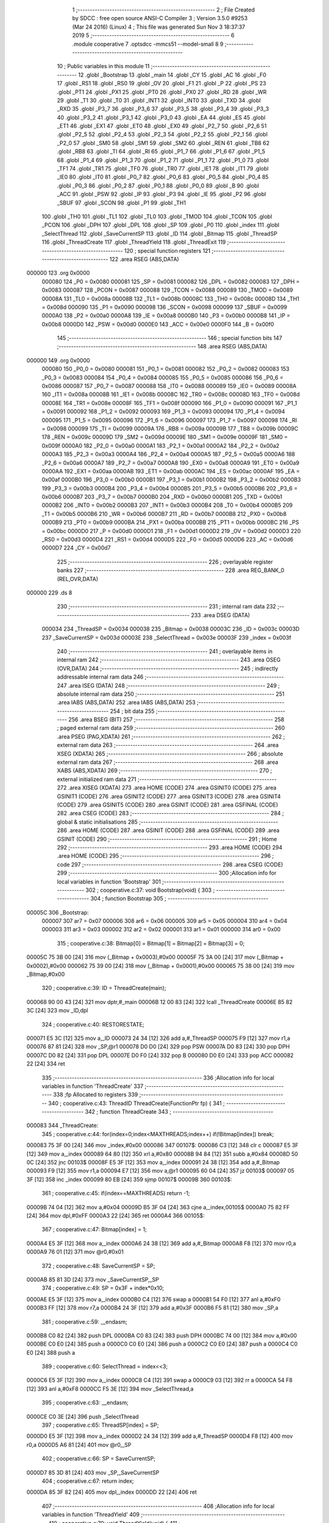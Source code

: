                                       1 ;--------------------------------------------------------
                                      2 ; File Created by SDCC : free open source ANSI-C Compiler
                                      3 ; Version 3.5.0 #9253 (Mar 24 2016) (Linux)
                                      4 ; This file was generated Sun Nov  3 18:37:37 2019
                                      5 ;--------------------------------------------------------
                                      6 	.module cooperative
                                      7 	.optsdcc -mmcs51 --model-small
                                      8 	
                                      9 ;--------------------------------------------------------
                                     10 ; Public variables in this module
                                     11 ;--------------------------------------------------------
                                     12 	.globl _Bootstrap
                                     13 	.globl _main
                                     14 	.globl _CY
                                     15 	.globl _AC
                                     16 	.globl _F0
                                     17 	.globl _RS1
                                     18 	.globl _RS0
                                     19 	.globl _OV
                                     20 	.globl _F1
                                     21 	.globl _P
                                     22 	.globl _PS
                                     23 	.globl _PT1
                                     24 	.globl _PX1
                                     25 	.globl _PT0
                                     26 	.globl _PX0
                                     27 	.globl _RD
                                     28 	.globl _WR
                                     29 	.globl _T1
                                     30 	.globl _T0
                                     31 	.globl _INT1
                                     32 	.globl _INT0
                                     33 	.globl _TXD
                                     34 	.globl _RXD
                                     35 	.globl _P3_7
                                     36 	.globl _P3_6
                                     37 	.globl _P3_5
                                     38 	.globl _P3_4
                                     39 	.globl _P3_3
                                     40 	.globl _P3_2
                                     41 	.globl _P3_1
                                     42 	.globl _P3_0
                                     43 	.globl _EA
                                     44 	.globl _ES
                                     45 	.globl _ET1
                                     46 	.globl _EX1
                                     47 	.globl _ET0
                                     48 	.globl _EX0
                                     49 	.globl _P2_7
                                     50 	.globl _P2_6
                                     51 	.globl _P2_5
                                     52 	.globl _P2_4
                                     53 	.globl _P2_3
                                     54 	.globl _P2_2
                                     55 	.globl _P2_1
                                     56 	.globl _P2_0
                                     57 	.globl _SM0
                                     58 	.globl _SM1
                                     59 	.globl _SM2
                                     60 	.globl _REN
                                     61 	.globl _TB8
                                     62 	.globl _RB8
                                     63 	.globl _TI
                                     64 	.globl _RI
                                     65 	.globl _P1_7
                                     66 	.globl _P1_6
                                     67 	.globl _P1_5
                                     68 	.globl _P1_4
                                     69 	.globl _P1_3
                                     70 	.globl _P1_2
                                     71 	.globl _P1_1
                                     72 	.globl _P1_0
                                     73 	.globl _TF1
                                     74 	.globl _TR1
                                     75 	.globl _TF0
                                     76 	.globl _TR0
                                     77 	.globl _IE1
                                     78 	.globl _IT1
                                     79 	.globl _IE0
                                     80 	.globl _IT0
                                     81 	.globl _P0_7
                                     82 	.globl _P0_6
                                     83 	.globl _P0_5
                                     84 	.globl _P0_4
                                     85 	.globl _P0_3
                                     86 	.globl _P0_2
                                     87 	.globl _P0_1
                                     88 	.globl _P0_0
                                     89 	.globl _B
                                     90 	.globl _ACC
                                     91 	.globl _PSW
                                     92 	.globl _IP
                                     93 	.globl _P3
                                     94 	.globl _IE
                                     95 	.globl _P2
                                     96 	.globl _SBUF
                                     97 	.globl _SCON
                                     98 	.globl _P1
                                     99 	.globl _TH1
                                    100 	.globl _TH0
                                    101 	.globl _TL1
                                    102 	.globl _TL0
                                    103 	.globl _TMOD
                                    104 	.globl _TCON
                                    105 	.globl _PCON
                                    106 	.globl _DPH
                                    107 	.globl _DPL
                                    108 	.globl _SP
                                    109 	.globl _P0
                                    110 	.globl _index
                                    111 	.globl _SelectThread
                                    112 	.globl _SaveCurrentSP
                                    113 	.globl _ID
                                    114 	.globl _Bitmap
                                    115 	.globl _ThreadSP
                                    116 	.globl _ThreadCreate
                                    117 	.globl _ThreadYield
                                    118 	.globl _ThreadExit
                                    119 ;--------------------------------------------------------
                                    120 ; special function registers
                                    121 ;--------------------------------------------------------
                                    122 	.area RSEG    (ABS,DATA)
      000000                        123 	.org 0x0000
                           000080   124 _P0	=	0x0080
                           000081   125 _SP	=	0x0081
                           000082   126 _DPL	=	0x0082
                           000083   127 _DPH	=	0x0083
                           000087   128 _PCON	=	0x0087
                           000088   129 _TCON	=	0x0088
                           000089   130 _TMOD	=	0x0089
                           00008A   131 _TL0	=	0x008a
                           00008B   132 _TL1	=	0x008b
                           00008C   133 _TH0	=	0x008c
                           00008D   134 _TH1	=	0x008d
                           000090   135 _P1	=	0x0090
                           000098   136 _SCON	=	0x0098
                           000099   137 _SBUF	=	0x0099
                           0000A0   138 _P2	=	0x00a0
                           0000A8   139 _IE	=	0x00a8
                           0000B0   140 _P3	=	0x00b0
                           0000B8   141 _IP	=	0x00b8
                           0000D0   142 _PSW	=	0x00d0
                           0000E0   143 _ACC	=	0x00e0
                           0000F0   144 _B	=	0x00f0
                                    145 ;--------------------------------------------------------
                                    146 ; special function bits
                                    147 ;--------------------------------------------------------
                                    148 	.area RSEG    (ABS,DATA)
      000000                        149 	.org 0x0000
                           000080   150 _P0_0	=	0x0080
                           000081   151 _P0_1	=	0x0081
                           000082   152 _P0_2	=	0x0082
                           000083   153 _P0_3	=	0x0083
                           000084   154 _P0_4	=	0x0084
                           000085   155 _P0_5	=	0x0085
                           000086   156 _P0_6	=	0x0086
                           000087   157 _P0_7	=	0x0087
                           000088   158 _IT0	=	0x0088
                           000089   159 _IE0	=	0x0089
                           00008A   160 _IT1	=	0x008a
                           00008B   161 _IE1	=	0x008b
                           00008C   162 _TR0	=	0x008c
                           00008D   163 _TF0	=	0x008d
                           00008E   164 _TR1	=	0x008e
                           00008F   165 _TF1	=	0x008f
                           000090   166 _P1_0	=	0x0090
                           000091   167 _P1_1	=	0x0091
                           000092   168 _P1_2	=	0x0092
                           000093   169 _P1_3	=	0x0093
                           000094   170 _P1_4	=	0x0094
                           000095   171 _P1_5	=	0x0095
                           000096   172 _P1_6	=	0x0096
                           000097   173 _P1_7	=	0x0097
                           000098   174 _RI	=	0x0098
                           000099   175 _TI	=	0x0099
                           00009A   176 _RB8	=	0x009a
                           00009B   177 _TB8	=	0x009b
                           00009C   178 _REN	=	0x009c
                           00009D   179 _SM2	=	0x009d
                           00009E   180 _SM1	=	0x009e
                           00009F   181 _SM0	=	0x009f
                           0000A0   182 _P2_0	=	0x00a0
                           0000A1   183 _P2_1	=	0x00a1
                           0000A2   184 _P2_2	=	0x00a2
                           0000A3   185 _P2_3	=	0x00a3
                           0000A4   186 _P2_4	=	0x00a4
                           0000A5   187 _P2_5	=	0x00a5
                           0000A6   188 _P2_6	=	0x00a6
                           0000A7   189 _P2_7	=	0x00a7
                           0000A8   190 _EX0	=	0x00a8
                           0000A9   191 _ET0	=	0x00a9
                           0000AA   192 _EX1	=	0x00aa
                           0000AB   193 _ET1	=	0x00ab
                           0000AC   194 _ES	=	0x00ac
                           0000AF   195 _EA	=	0x00af
                           0000B0   196 _P3_0	=	0x00b0
                           0000B1   197 _P3_1	=	0x00b1
                           0000B2   198 _P3_2	=	0x00b2
                           0000B3   199 _P3_3	=	0x00b3
                           0000B4   200 _P3_4	=	0x00b4
                           0000B5   201 _P3_5	=	0x00b5
                           0000B6   202 _P3_6	=	0x00b6
                           0000B7   203 _P3_7	=	0x00b7
                           0000B0   204 _RXD	=	0x00b0
                           0000B1   205 _TXD	=	0x00b1
                           0000B2   206 _INT0	=	0x00b2
                           0000B3   207 _INT1	=	0x00b3
                           0000B4   208 _T0	=	0x00b4
                           0000B5   209 _T1	=	0x00b5
                           0000B6   210 _WR	=	0x00b6
                           0000B7   211 _RD	=	0x00b7
                           0000B8   212 _PX0	=	0x00b8
                           0000B9   213 _PT0	=	0x00b9
                           0000BA   214 _PX1	=	0x00ba
                           0000BB   215 _PT1	=	0x00bb
                           0000BC   216 _PS	=	0x00bc
                           0000D0   217 _P	=	0x00d0
                           0000D1   218 _F1	=	0x00d1
                           0000D2   219 _OV	=	0x00d2
                           0000D3   220 _RS0	=	0x00d3
                           0000D4   221 _RS1	=	0x00d4
                           0000D5   222 _F0	=	0x00d5
                           0000D6   223 _AC	=	0x00d6
                           0000D7   224 _CY	=	0x00d7
                                    225 ;--------------------------------------------------------
                                    226 ; overlayable register banks
                                    227 ;--------------------------------------------------------
                                    228 	.area REG_BANK_0	(REL,OVR,DATA)
      000000                        229 	.ds 8
                                    230 ;--------------------------------------------------------
                                    231 ; internal ram data
                                    232 ;--------------------------------------------------------
                                    233 	.area DSEG    (DATA)
                           000034   234 _ThreadSP	=	0x0034
                           000038   235 _Bitmap	=	0x0038
                           00003C   236 _ID	=	0x003c
                           00003D   237 _SaveCurrentSP	=	0x003d
                           00003E   238 _SelectThread	=	0x003e
                           00003F   239 _index	=	0x003f
                                    240 ;--------------------------------------------------------
                                    241 ; overlayable items in internal ram 
                                    242 ;--------------------------------------------------------
                                    243 	.area	OSEG    (OVR,DATA)
                                    244 ;--------------------------------------------------------
                                    245 ; indirectly addressable internal ram data
                                    246 ;--------------------------------------------------------
                                    247 	.area ISEG    (DATA)
                                    248 ;--------------------------------------------------------
                                    249 ; absolute internal ram data
                                    250 ;--------------------------------------------------------
                                    251 	.area IABS    (ABS,DATA)
                                    252 	.area IABS    (ABS,DATA)
                                    253 ;--------------------------------------------------------
                                    254 ; bit data
                                    255 ;--------------------------------------------------------
                                    256 	.area BSEG    (BIT)
                                    257 ;--------------------------------------------------------
                                    258 ; paged external ram data
                                    259 ;--------------------------------------------------------
                                    260 	.area PSEG    (PAG,XDATA)
                                    261 ;--------------------------------------------------------
                                    262 ; external ram data
                                    263 ;--------------------------------------------------------
                                    264 	.area XSEG    (XDATA)
                                    265 ;--------------------------------------------------------
                                    266 ; absolute external ram data
                                    267 ;--------------------------------------------------------
                                    268 	.area XABS    (ABS,XDATA)
                                    269 ;--------------------------------------------------------
                                    270 ; external initialized ram data
                                    271 ;--------------------------------------------------------
                                    272 	.area XISEG   (XDATA)
                                    273 	.area HOME    (CODE)
                                    274 	.area GSINIT0 (CODE)
                                    275 	.area GSINIT1 (CODE)
                                    276 	.area GSINIT2 (CODE)
                                    277 	.area GSINIT3 (CODE)
                                    278 	.area GSINIT4 (CODE)
                                    279 	.area GSINIT5 (CODE)
                                    280 	.area GSINIT  (CODE)
                                    281 	.area GSFINAL (CODE)
                                    282 	.area CSEG    (CODE)
                                    283 ;--------------------------------------------------------
                                    284 ; global & static initialisations
                                    285 ;--------------------------------------------------------
                                    286 	.area HOME    (CODE)
                                    287 	.area GSINIT  (CODE)
                                    288 	.area GSFINAL (CODE)
                                    289 	.area GSINIT  (CODE)
                                    290 ;--------------------------------------------------------
                                    291 ; Home
                                    292 ;--------------------------------------------------------
                                    293 	.area HOME    (CODE)
                                    294 	.area HOME    (CODE)
                                    295 ;--------------------------------------------------------
                                    296 ; code
                                    297 ;--------------------------------------------------------
                                    298 	.area CSEG    (CODE)
                                    299 ;------------------------------------------------------------
                                    300 ;Allocation info for local variables in function 'Bootstrap'
                                    301 ;------------------------------------------------------------
                                    302 ;	cooperative.c:37: void Bootstrap(void) {
                                    303 ;	-----------------------------------------
                                    304 ;	 function Bootstrap
                                    305 ;	-----------------------------------------
      00005C                        306 _Bootstrap:
                           000007   307 	ar7 = 0x07
                           000006   308 	ar6 = 0x06
                           000005   309 	ar5 = 0x05
                           000004   310 	ar4 = 0x04
                           000003   311 	ar3 = 0x03
                           000002   312 	ar2 = 0x02
                           000001   313 	ar1 = 0x01
                           000000   314 	ar0 = 0x00
                                    315 ;	cooperative.c:38: Bitmap[0] = Bitmap[1] = Bitmap[2] = Bitmap[3] = 0;
      00005C 75 3B 00         [24]  316 	mov	(_Bitmap + 0x0003),#0x00
      00005F 75 3A 00         [24]  317 	mov	(_Bitmap + 0x0002),#0x00
      000062 75 39 00         [24]  318 	mov	(_Bitmap + 0x0001),#0x00
      000065 75 38 00         [24]  319 	mov	_Bitmap,#0x00
                                    320 ;	cooperative.c:39: ID = ThreadCreate(main);
      000068 90 00 43         [24]  321 	mov	dptr,#_main
      00006B 12 00 83         [24]  322 	lcall	_ThreadCreate
      00006E 85 82 3C         [24]  323 	mov	_ID,dpl
                                    324 ;	cooperative.c:40: RESTORESTATE;
      000071 E5 3C            [12]  325 	mov	a,_ID
      000073 24 34            [12]  326 	add	a,#_ThreadSP
      000075 F9               [12]  327 	mov	r1,a
      000076 87 81            [24]  328 	mov	_SP,@r1
      000078 D0 D0            [24]  329 	pop PSW 
      00007A D0 83            [24]  330 	pop DPH 
      00007C D0 82            [24]  331 	pop DPL 
      00007E D0 F0            [24]  332 	pop B 
      000080 D0 E0            [24]  333 	pop ACC 
      000082 22               [24]  334 	ret
                                    335 ;------------------------------------------------------------
                                    336 ;Allocation info for local variables in function 'ThreadCreate'
                                    337 ;------------------------------------------------------------
                                    338 ;fp                        Allocated to registers 
                                    339 ;------------------------------------------------------------
                                    340 ;	cooperative.c:43: ThreadID ThreadCreate(FunctionPtr fp) {
                                    341 ;	-----------------------------------------
                                    342 ;	 function ThreadCreate
                                    343 ;	-----------------------------------------
      000083                        344 _ThreadCreate:
                                    345 ;	cooperative.c:44: for(index=0;index<MAXTHREADS;index++) if(!Bitmap[index]) break;
      000083 75 3F 00         [24]  346 	mov	_index,#0x00
      000086                        347 00107$:
      000086 C3               [12]  348 	clr	c
      000087 E5 3F            [12]  349 	mov	a,_index
      000089 64 80            [12]  350 	xrl	a,#0x80
      00008B 94 84            [12]  351 	subb	a,#0x84
      00008D 50 0C            [24]  352 	jnc	00103$
      00008F E5 3F            [12]  353 	mov	a,_index
      000091 24 38            [12]  354 	add	a,#_Bitmap
      000093 F9               [12]  355 	mov	r1,a
      000094 E7               [12]  356 	mov	a,@r1
      000095 60 04            [24]  357 	jz	00103$
      000097 05 3F            [12]  358 	inc	_index
      000099 80 EB            [24]  359 	sjmp	00107$
      00009B                        360 00103$:
                                    361 ;	cooperative.c:45: if(index==MAXTHREADS) return -1;
      00009B 74 04            [12]  362 	mov	a,#0x04
      00009D B5 3F 04         [24]  363 	cjne	a,_index,00105$
      0000A0 75 82 FF         [24]  364 	mov	dpl,#0xFF
      0000A3 22               [24]  365 	ret
      0000A4                        366 00105$:
                                    367 ;	cooperative.c:47: Bitmap[index] = 1;
      0000A4 E5 3F            [12]  368 	mov	a,_index
      0000A6 24 38            [12]  369 	add	a,#_Bitmap
      0000A8 F8               [12]  370 	mov	r0,a
      0000A9 76 01            [12]  371 	mov	@r0,#0x01
                                    372 ;	cooperative.c:48: SaveCurrentSP = SP;
      0000AB 85 81 3D         [24]  373 	mov	_SaveCurrentSP,_SP
                                    374 ;	cooperative.c:49: SP = 0x3F + index*0x10;
      0000AE E5 3F            [12]  375 	mov	a,_index
      0000B0 C4               [12]  376 	swap	a
      0000B1 54 F0            [12]  377 	anl	a,#0xF0
      0000B3 FF               [12]  378 	mov	r7,a
      0000B4 24 3F            [12]  379 	add	a,#0x3F
      0000B6 F5 81            [12]  380 	mov	_SP,a
                                    381 ;	cooperative.c:59: __endasm;
      0000B8 C0 82            [24]  382 	push DPL
      0000BA C0 83            [24]  383 	push DPH
      0000BC 74 00            [12]  384 	mov a,#0x00
      0000BE C0 E0            [24]  385 	push a
      0000C0 C0 E0            [24]  386 	push a
      0000C2 C0 E0            [24]  387 	push a
      0000C4 C0 E0            [24]  388 	push a
                                    389 ;	cooperative.c:60: SelectThread = index<<3;
      0000C6 E5 3F            [12]  390 	mov	a,_index
      0000C8 C4               [12]  391 	swap	a
      0000C9 03               [12]  392 	rr	a
      0000CA 54 F8            [12]  393 	anl	a,#0xF8
      0000CC F5 3E            [12]  394 	mov	_SelectThread,a
                                    395 ;	cooperative.c:63: __endasm;
      0000CE C0 3E            [24]  396 	push _SelectThread
                                    397 ;	cooperative.c:65: ThreadSP[index] = SP;
      0000D0 E5 3F            [12]  398 	mov	a,_index
      0000D2 24 34            [12]  399 	add	a,#_ThreadSP
      0000D4 F8               [12]  400 	mov	r0,a
      0000D5 A6 81            [24]  401 	mov	@r0,_SP
                                    402 ;	cooperative.c:66: SP = SaveCurrentSP;
      0000D7 85 3D 81         [24]  403 	mov	_SP,_SaveCurrentSP
                                    404 ;	cooperative.c:67: return index;
      0000DA 85 3F 82         [24]  405 	mov	dpl,_index
      0000DD 22               [24]  406 	ret
                                    407 ;------------------------------------------------------------
                                    408 ;Allocation info for local variables in function 'ThreadYield'
                                    409 ;------------------------------------------------------------
                                    410 ;	cooperative.c:70: void ThreadYield(void) {
                                    411 ;	-----------------------------------------
                                    412 ;	 function ThreadYield
                                    413 ;	-----------------------------------------
      0000DE                        414 _ThreadYield:
                                    415 ;	cooperative.c:71: SAVESTATE;
      0000DE C0 E0            [24]  416 	push ACC 
      0000E0 C0 F0            [24]  417 	push B 
      0000E2 C0 82            [24]  418 	push DPL 
      0000E4 C0 83            [24]  419 	push DPH 
      0000E6 C0 D0            [24]  420 	push PSW 
      0000E8 C2 D3            [12]  421 	clr RS0 
      0000EA C2 D4            [12]  422 	clr RS1 
      0000EC E5 3C            [12]  423 	mov	a,_ID
      0000EE 24 34            [12]  424 	add	a,#_ThreadSP
      0000F0 F8               [12]  425 	mov	r0,a
      0000F1 A6 81            [24]  426 	mov	@r0,_SP
                                    427 ;	cooperative.c:72: do {
      0000F3                        428 00103$:
                                    429 ;	cooperative.c:73: ID = (ID==MAXTHREADS-1) ? 0 : ID+1;
      0000F3 74 03            [12]  430 	mov	a,#0x03
      0000F5 B5 3C 04         [24]  431 	cjne	a,_ID,00108$
      0000F8 7F 00            [12]  432 	mov	r7,#0x00
      0000FA 80 04            [24]  433 	sjmp	00109$
      0000FC                        434 00108$:
      0000FC E5 3C            [12]  435 	mov	a,_ID
      0000FE 04               [12]  436 	inc	a
      0000FF FF               [12]  437 	mov	r7,a
      000100                        438 00109$:
      000100 8F 3C            [24]  439 	mov	_ID,r7
                                    440 ;	cooperative.c:74: if(Bitmap[ID]>0) break;
      000102 E5 3C            [12]  441 	mov	a,_ID
      000104 24 38            [12]  442 	add	a,#_Bitmap
      000106 F9               [12]  443 	mov	r1,a
      000107 87 07            [24]  444 	mov	ar7,@r1
      000109 C3               [12]  445 	clr	c
      00010A 74 80            [12]  446 	mov	a,#(0x00 ^ 0x80)
      00010C 8F F0            [24]  447 	mov	b,r7
      00010E 63 F0 80         [24]  448 	xrl	b,#0x80
      000111 95 F0            [12]  449 	subb	a,b
      000113 50 DE            [24]  450 	jnc	00103$
                                    451 ;	cooperative.c:76: RESTORESTATE;
      000115 E5 3C            [12]  452 	mov	a,_ID
      000117 24 34            [12]  453 	add	a,#_ThreadSP
      000119 F9               [12]  454 	mov	r1,a
      00011A 87 81            [24]  455 	mov	_SP,@r1
      00011C D0 D0            [24]  456 	pop PSW 
      00011E D0 83            [24]  457 	pop DPH 
      000120 D0 82            [24]  458 	pop DPL 
      000122 D0 F0            [24]  459 	pop B 
      000124 D0 E0            [24]  460 	pop ACC 
      000126 22               [24]  461 	ret
                                    462 ;------------------------------------------------------------
                                    463 ;Allocation info for local variables in function 'ThreadExit'
                                    464 ;------------------------------------------------------------
                                    465 ;	cooperative.c:79: void ThreadExit(void) {
                                    466 ;	-----------------------------------------
                                    467 ;	 function ThreadExit
                                    468 ;	-----------------------------------------
      000127                        469 _ThreadExit:
                                    470 ;	cooperative.c:80: Bitmap[ID] = 0;
      000127 E5 3C            [12]  471 	mov	a,_ID
      000129 24 38            [12]  472 	add	a,#_Bitmap
      00012B F8               [12]  473 	mov	r0,a
      00012C 76 00            [12]  474 	mov	@r0,#0x00
                                    475 ;	cooperative.c:81: do {
      00012E                        476 00103$:
                                    477 ;	cooperative.c:82: ID = (ID==MAXTHREADS-1) ? 0 : ID+1;
      00012E 74 03            [12]  478 	mov	a,#0x03
      000130 B5 3C 04         [24]  479 	cjne	a,_ID,00108$
      000133 7F 00            [12]  480 	mov	r7,#0x00
      000135 80 04            [24]  481 	sjmp	00109$
      000137                        482 00108$:
      000137 E5 3C            [12]  483 	mov	a,_ID
      000139 04               [12]  484 	inc	a
      00013A FF               [12]  485 	mov	r7,a
      00013B                        486 00109$:
      00013B 8F 3C            [24]  487 	mov	_ID,r7
                                    488 ;	cooperative.c:83: if(Bitmap[ID]>0) break;
      00013D E5 3C            [12]  489 	mov	a,_ID
      00013F 24 38            [12]  490 	add	a,#_Bitmap
      000141 F9               [12]  491 	mov	r1,a
      000142 87 07            [24]  492 	mov	ar7,@r1
      000144 C3               [12]  493 	clr	c
      000145 74 80            [12]  494 	mov	a,#(0x00 ^ 0x80)
      000147 8F F0            [24]  495 	mov	b,r7
      000149 63 F0 80         [24]  496 	xrl	b,#0x80
      00014C 95 F0            [12]  497 	subb	a,b
      00014E 50 DE            [24]  498 	jnc	00103$
                                    499 ;	cooperative.c:85: RESTORESTATE;
      000150 E5 3C            [12]  500 	mov	a,_ID
      000152 24 34            [12]  501 	add	a,#_ThreadSP
      000154 F9               [12]  502 	mov	r1,a
      000155 87 81            [24]  503 	mov	_SP,@r1
      000157 D0 D0            [24]  504 	pop PSW 
      000159 D0 83            [24]  505 	pop DPH 
      00015B D0 82            [24]  506 	pop DPL 
      00015D D0 F0            [24]  507 	pop B 
      00015F D0 E0            [24]  508 	pop ACC 
      000161 22               [24]  509 	ret
                                    510 	.area CSEG    (CODE)
                                    511 	.area CONST   (CODE)
                                    512 	.area XINIT   (CODE)
                                    513 	.area CABS    (ABS,CODE)
